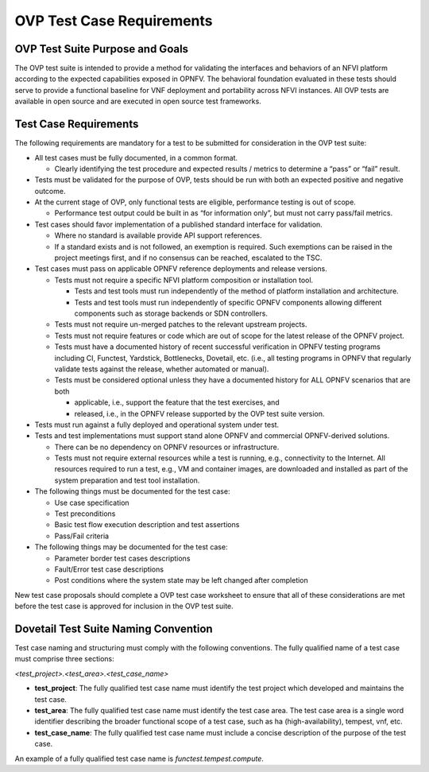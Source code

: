 .. This work is licensed under a Creative Commons Attribution 4.0 International License.
.. http://creativecommons.org/licenses/by/4.0
.. (c) Ericsson AB, and others

.. _dovetail-test_case_requirements:

==========================
OVP Test Case Requirements
==========================

OVP Test Suite Purpose and Goals
================================

The OVP test suite is intended to provide a method for validating the
interfaces and behaviors of an NFVI platform according to the expected
capabilities exposed in OPNFV. The behavioral foundation evaluated in these
tests should serve to provide a functional baseline for VNF deployment and
portability across NFVI instances. All OVP tests are available in open source
and are executed in open source test frameworks.


Test Case Requirements
======================

The following requirements are mandatory for a test to be submitted for
consideration in the OVP test suite:

- All test cases must be fully documented, in a common format.

  - Clearly identifying the test procedure and expected results / metrics to
    determine a “pass” or “fail” result.

- Tests must be validated for the purpose of OVP, tests should be run with both
  an expected positive and negative outcome.

- At the current stage of OVP, only functional tests are eligible, performance
  testing is out of scope.

  - Performance test output could be built in as “for information only”, but
    must not carry pass/fail metrics.

- Test cases should favor implementation of a published standard interface for
  validation.

  - Where no standard is available provide API support references.

  - If a standard exists and is not followed, an exemption is required. Such
    exemptions can be raised in the project meetings first, and if no consensus
    can be reached, escalated to the TSC.

- Test cases must pass on applicable OPNFV reference deployments and release
  versions.

  - Tests must not require a specific NFVI platform composition or installation
    tool.

    - Tests and test tools must run independently of the method of platform
      installation and architecture.

    - Tests and test tools must run independently of specific OPNFV components
      allowing different components such as storage backends or SDN
      controllers.

  - Tests must not require un-merged patches to the relevant upstream projects.

  - Tests must not require features or code which are out of scope for the
    latest release of the OPNFV project.

  - Tests must have a documented history of recent successful verification in
    OPNFV testing programs including CI, Functest, Yardstick, Bottlenecks,
    Dovetail, etc. (i.e., all testing programs in OPNFV that regularly validate
    tests against the release, whether automated or manual).

  - Tests must be considered optional unless they have a documented history for
    ALL OPNFV scenarios that are both

    - applicable, i.e., support the feature that the test exercises, and

    - released, i.e., in the OPNFV release supported by the OVP test suite
      version.

- Tests must run against a fully deployed and operational system under test.

- Tests and test implementations must support stand alone OPNFV and commercial
  OPNFV-derived solutions.

  - There can be no dependency on OPNFV resources or infrastructure.

  - Tests must not require external resources while a test is running, e.g.,
    connectivity to the Internet. All resources required to run a test, e.g.,
    VM and container images, are downloaded and installed as part of the system
    preparation and test tool installation.

- The following things must be documented for the test case:

  - Use case specification
  - Test preconditions
  - Basic test flow execution description and test assertions
  - Pass/Fail criteria

- The following things may be documented for the test case:

  - Parameter border test cases descriptions
  - Fault/Error test case descriptions
  - Post conditions where the system state may be left changed after completion

New test case proposals should complete a OVP test case worksheet to ensure
that all of these considerations are met before the test case is approved for
inclusion in the OVP test suite.


Dovetail Test Suite Naming Convention
=====================================

Test case naming and structuring must comply with the following conventions.
The fully qualified name of a test case must comprise three sections:

`<test_project>.<test_area>.<test_case_name>`

- **test_project**: The fully qualified test case name must identify the test
  project which developed and maintains the test case.

- **test_area**: The fully qualified test case name must identify the test case
  area. The test case area is a single word identifier describing the broader
  functional scope of a test case, such as ha (high-availability), tempest, vnf,
  etc.

- **test_case_name**: The fully qualified test case name must include a concise
  description of the purpose of the test case.

An example of a fully qualified test case name is `functest.tempest.compute`.

